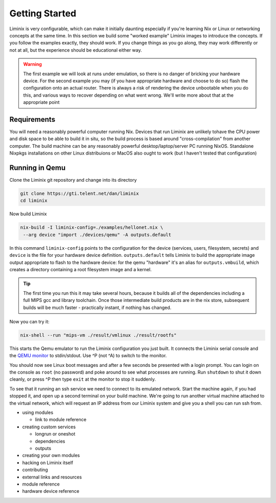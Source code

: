 Getting Started
###############

Liminix is very configurable, which can make it initially daunting
especially if you're learning Nix or Linux or networking concepts at
the same time. In this section we build some "worked example" Liminix
images to introduce the concepts. If you follow the examples exactly,
they should work. If you change things as you go along, they may work
differently or not at all, but the experience should be educational
either way.


.. warning:: The first example we will look at runs under emulation,
	     so there is no danger of bricking your hardware
	     device. For the second example you may (if you have
	     appropriate hardware and choose to do so) flash the
	     configuration onto an actual router. There is always a
	     risk of rendering the device unbootable when you do this,
	     and various ways to recover depending on what went wrong.
	     We'll write more about that at the appropriate point


Requirements
************

You will need a reasonably powerful computer running Nix.  Devices
that run Liminix are unlikely tohave the CPU power and disk space to
be able to build it in situ, so the build process is based around
"cross-compilation" from another computer. The build machine can be
any reasonably powerful desktop/laptop/server PC running NixOS.
Standalone Nixpkgs installations on other Linux distribuions or MacOS
also ought to work (but I haven't tested that configuration)


Running in Qemu
***************

Clone the Liminix git repository and change into its directory


.. code-block:: console

    git clone https://gti.telent.net/dan/liminix
    cd liminix

Now build Liminix

.. code-block:: console

    nix-build -I liminix-config=./examples/hellonet.nix \
     --arg device "import ./devices/qemu" -A outputs.default

In this command ``liminix-config`` points to the configuration for the
device (services, users, filesystem, secrets) and ``device`` is the
file for your hardware device definition.  ``outputs.default`` tells
Liminix to build the appropriate  image output appropriate to
flash to the hardware device: for the qemu "hardware" it's an alias
for ``outputs.vmbuild``, which creates a directory containing a root
filesystem image and a kernel.

.. tip:: The first time you run this it may take several hours,
         because it builds all of the dependencies including a full
         MIPS gcc and library toolchain. Once those intermediate build
         products are in the nix store, subsequent builds will be much
         faster - practically instant, if nothing has changed.

Now you can try it:

.. code-block:: console

    nix-shell --run "mips-vm ./result/vmlinux ./result/rootfs"

This starts the Qemu emulator to run the Liminix configuration you
just built.  It connects the Liminix serial console and the `QEMU
monitor <https://www.qemu.org/docs/master/system/monitor.html>`_ to
stdin/stdout. Use ^P (not ^A) to switch to the monitor.

You should now see Linux boot messages and after a few seconds be
presented with a login prompt. You can login on the console as
``root`` (no password) and poke around to see what processes are
running.  Run ``shutdown`` to shut it down cleanly, or press ^P then
type ``exit`` at the monitor to stop it suddenly.

To see that it running an ssh service we need to connect to its
emulated network. Start the machine again, if you had stopped it,
and open up a second terminal on your build machine. We're going to
run another virtual machine attached to the virtual network, which will
request an IP address from our Liminix system and give you a shell
you can run ssh from.




- using modules

  - link to module reference

- creating custom services

  - longrun or oneshot
  - dependencies
  - outputs

- creating your own modules

- hacking on Liminix itself

- contributing

- external links and resources

- module reference

- hardware device reference
